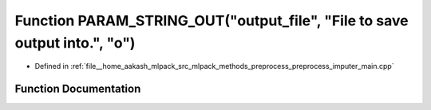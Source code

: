 .. _exhale_function_preprocess__imputer__main_8cpp_1a5851cc4ac5ba1986615ca3510f4def45:

Function PARAM_STRING_OUT("output_file", "File to save output into.", "o")
==========================================================================

- Defined in :ref:`file__home_aakash_mlpack_src_mlpack_methods_preprocess_preprocess_imputer_main.cpp`


Function Documentation
----------------------


.. doxygenfunction:: PARAM_STRING_OUT("output_file", "File to save output into.", "o")
